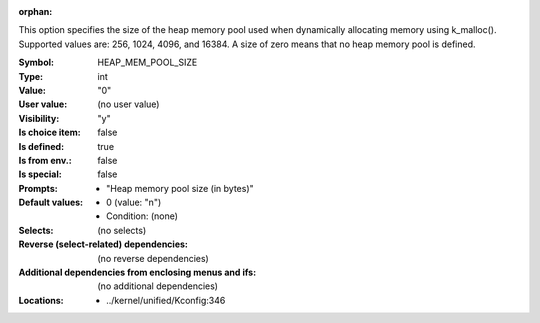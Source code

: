 :orphan:

.. title:: HEAP_MEM_POOL_SIZE

.. option:: CONFIG_HEAP_MEM_POOL_SIZE:
.. _CONFIG_HEAP_MEM_POOL_SIZE:

This option specifies the size of the heap memory pool used when
dynamically allocating memory using k_malloc(). Supported values
are: 256, 1024, 4096, and 16384. A size of zero means that no
heap memory pool is defined.



:Symbol:           HEAP_MEM_POOL_SIZE
:Type:             int
:Value:            "0"
:User value:       (no user value)
:Visibility:       "y"
:Is choice item:   false
:Is defined:       true
:Is from env.:     false
:Is special:       false
:Prompts:

 *  "Heap memory pool size (in bytes)"
:Default values:

 *  0 (value: "n")
 *   Condition: (none)
:Selects:
 (no selects)
:Reverse (select-related) dependencies:
 (no reverse dependencies)
:Additional dependencies from enclosing menus and ifs:
 (no additional dependencies)
:Locations:
 * ../kernel/unified/Kconfig:346